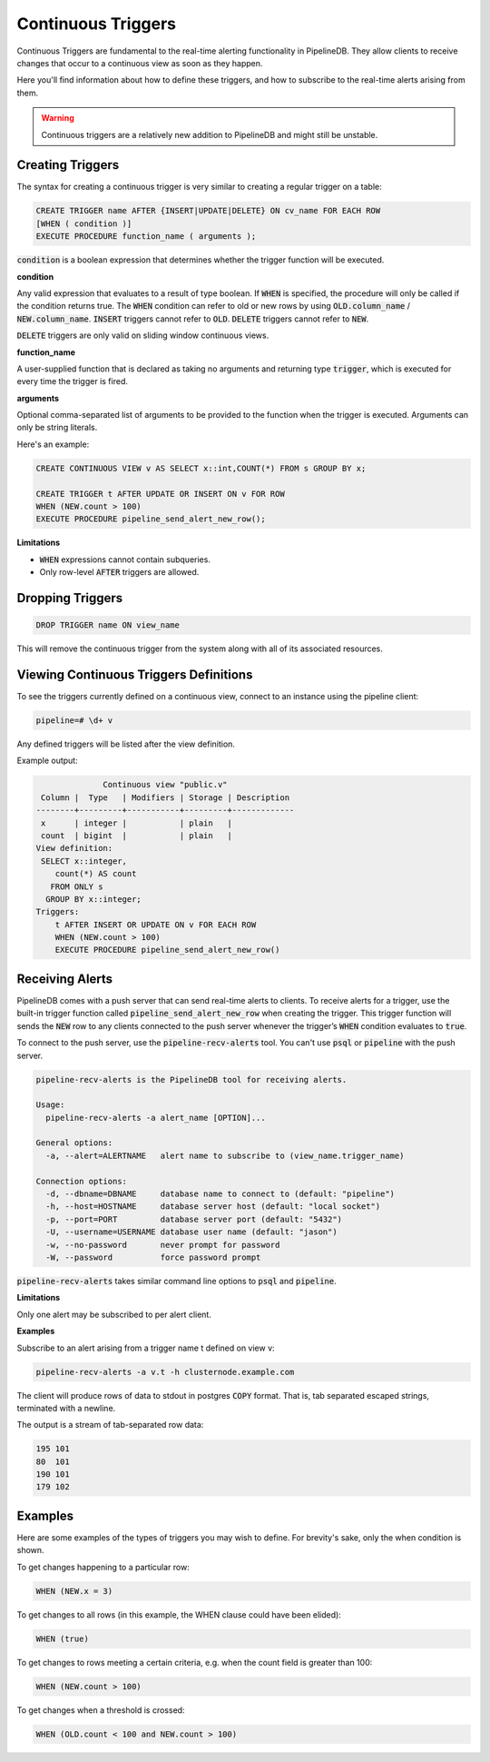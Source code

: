 .. _continuous-triggers:

Continuous Triggers
===================

.. versionadded:: 0.9.1

Continuous Triggers are fundamental to the real-time alerting functionality in PipelineDB. They allow clients to receive changes that occur to a continuous view as soon as they happen.

Here you'll find information about how to define these triggers, and how to subscribe to the real-time alerts arising from them.

.. warning:: Continuous triggers are a relatively new addition to PipelineDB and might still be unstable.

Creating Triggers
-----------------

The syntax for creating a continuous trigger is very similar to creating a regular trigger on a table:

.. code-block:: pipeline

    CREATE TRIGGER name AFTER {INSERT|UPDATE|DELETE} ON cv_name FOR EACH ROW
    [WHEN ( condition )]
    EXECUTE PROCEDURE function_name ( arguments );

:code:`condition` is a boolean expression that determines whether the trigger function will be executed.

**condition**

Any valid expression that evaluates to a result of type boolean. If :code:`WHEN` is specified, the procedure will only be called if the condition returns true. The  :code:`WHEN` condition can refer to old or new rows by using  :code:`OLD.column_name` / :code:`NEW.column_name`. :code:`INSERT` triggers cannot refer to :code:`OLD`. :code:`DELETE` triggers cannot refer to :code:`NEW`.

:code:`DELETE` triggers are only valid on sliding window continuous views.

**function_name**

A user-supplied function that is declared as taking no arguments and returning type :code:`trigger`, which is executed for every time the trigger is fired.

**arguments**

Optional comma-separated list of arguments to be provided to the function when the trigger is executed. Arguments can only be string literals.

Here's an example:

.. code-block:: pipeline

    CREATE CONTINUOUS VIEW v AS SELECT x::int,COUNT(*) FROM s GROUP BY x;

    CREATE TRIGGER t AFTER UPDATE OR INSERT ON v FOR ROW
    WHEN (NEW.count > 100)
    EXECUTE PROCEDURE pipeline_send_alert_new_row();

**Limitations**

- :code:`WHEN` expressions cannot contain subqueries.
- Only row-level :code:`AFTER` triggers are allowed.

Dropping Triggers
-----------------

.. code-block:: pipeline

    DROP TRIGGER name ON view_name

This will remove the continuous trigger from the system along with all of its associated resources.

Viewing Continuous Triggers Definitions
---------------------------------------

To see the triggers currently defined on a continuous view, connect to an instance using the pipeline client:

.. code-block:: pipeline

    pipeline=# \d+ v

Any defined triggers will be listed after the view definition.

Example output:

.. code-block:: pipeline

                  Continuous view "public.v"
     Column |  Type   | Modifiers | Storage | Description
    --------+---------+-----------+---------+-------------
     x      | integer |           | plain   |
     count  | bigint  |           | plain   |
    View definition:
     SELECT x::integer,
        count(*) AS count
       FROM ONLY s
      GROUP BY x::integer;
    Triggers:
        t AFTER INSERT OR UPDATE ON v FOR EACH ROW
        WHEN (NEW.count > 100)
        EXECUTE PROCEDURE pipeline_send_alert_new_row()

Receiving Alerts
----------------

PipelineDB comes with a push server that can send real-time alerts to clients. To receive alerts for a trigger, use the built-in trigger function called :code:`pipeline_send_alert_new_row` when creating the trigger. This trigger function will sends the :code:`NEW` row to any clients connected to the push server whenever the trigger’s :code:`WHEN` condition evaluates to :code:`true`.

To connect to the push server, use the :code:`pipeline-recv-alerts` tool. You can't use :code:`psql` or :code:`pipeline` with the push server.

.. code-block:: pipeline

    pipeline-recv-alerts is the PipelineDB tool for receiving alerts.

    Usage:
      pipeline-recv-alerts -a alert_name [OPTION]...

    General options:
      -a, --alert=ALERTNAME   alert name to subscribe to (view_name.trigger_name)

    Connection options:
      -d, --dbname=DBNAME     database name to connect to (default: "pipeline")
      -h, --host=HOSTNAME     database server host (default: "local socket")
      -p, --port=PORT         database server port (default: "5432")
      -U, --username=USERNAME database user name (default: "jason")
      -w, --no-password       never prompt for password
      -W, --password          force password prompt

:code:`pipeline-recv-alerts` takes similar command line options to :code:`psql` and :code:`pipeline`.

**Limitations**

Only one alert may be subscribed to per alert client.

**Examples**

Subscribe to an alert arising from a trigger name t defined on view v:

.. code-block:: pipeline

    pipeline-recv-alerts -a v.t -h clusternode.example.com

The client will produce rows of data to stdout in postgres :code:`COPY` format. That is, tab separated escaped strings, terminated with a newline.

The output is a stream of tab-separated row data:

.. code-block:: pipeline

    195	101
    80	101
    190	101
    179	102

Examples
--------

Here are some examples of the types of triggers you may wish to define.
For brevity's sake, only the when condition is shown.

To get changes happening to a particular row:

.. code-block:: pipeline

    WHEN (NEW.x = 3)

To get changes to all rows (in this example, the WHEN clause could have been elided):

.. code-block:: pipeline

    WHEN (true)

To get changes to rows meeting a certain criteria, e.g. when the count field is greater than 100:

.. code-block:: pipeline

    WHEN (NEW.count > 100)

To get changes when a threshold is crossed:

.. code-block:: pipeline

    WHEN (OLD.count < 100 and NEW.count > 100)
